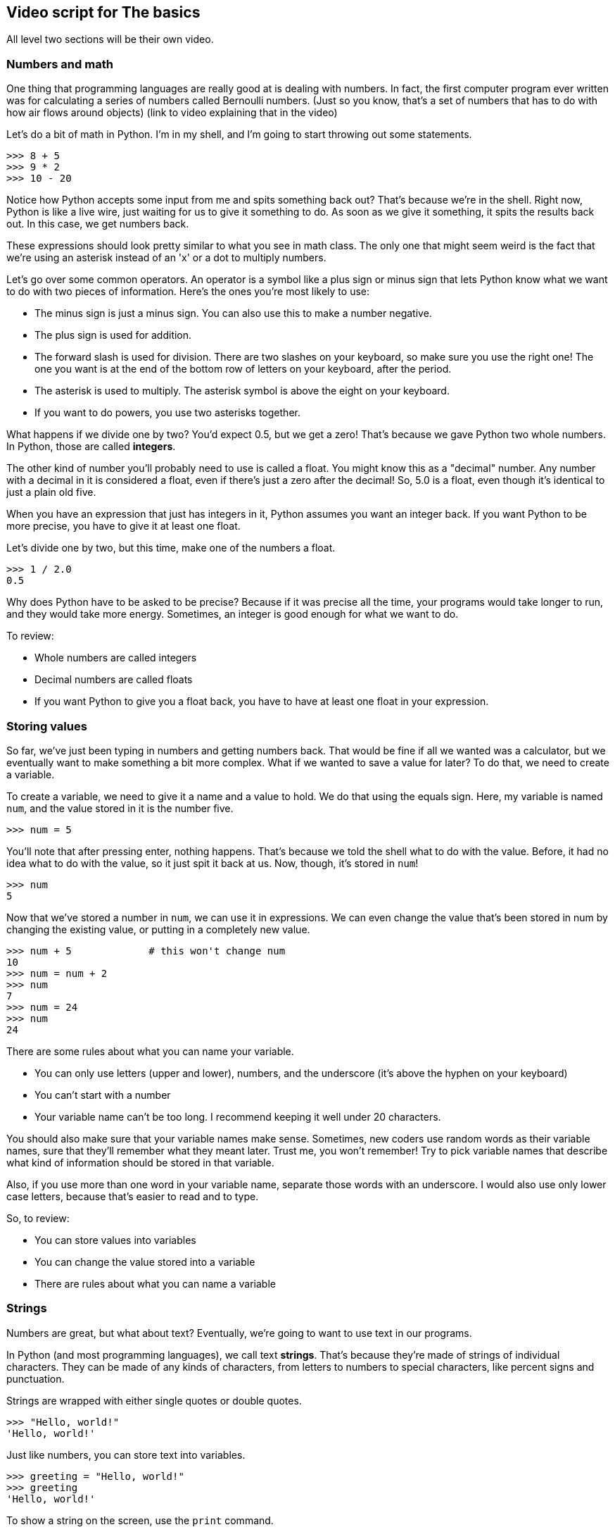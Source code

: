 == Video script for The basics

All level two sections will be their own video.

=== Numbers and math

One thing that programming languages are really good at is dealing with numbers. In fact, the first computer program ever written was for calculating a series of numbers called Bernoulli numbers. (Just so you know, that's a set of numbers that has to do with how air flows around objects) (link to video explaining that in the video)

Let's do a bit of math in Python. I'm in my shell, and I'm going to start throwing out some statements.

[source,python]
----
>>> 8 + 5
>>> 9 * 2
>>> 10 - 20
----

Notice how Python accepts some input from me and spits something back out? That's because we're in the shell. Right now, Python is like a live wire, just waiting for us to give it something to do. As soon as we give it something, it spits the results back out. In this case, we get numbers back.

These expressions should look pretty similar to what you see in math class. The only one that might seem weird is the fact that we're using an asterisk instead of an 'x' or a dot to multiply numbers.

Let's go over some common operators. An operator is a symbol like a plus sign or minus sign that lets Python know what we want to do with two pieces of information. Here's the ones you're most likely to use:

* The minus sign is just a minus sign. You can also use this to make a number negative.
* The plus sign is used for addition.
* The forward slash is used for division. There are two slashes on your keyboard, so make sure you use the right one! The one you want is at the end of the bottom row of letters on your keyboard, after the period.
* The asterisk is used to multiply. The asterisk symbol is above the eight on your keyboard.
* If you want to do powers, you use two asterisks together.

What happens if we divide one by two? You'd expect 0.5, but we get a zero! That's because we gave Python two whole numbers. In Python, those are called *integers*.

The other kind of number you'll probably need to use is called a float. You might know this as a "decimal" number. Any number with a decimal in it is considered a float, even if there's just a zero after the decimal! So, 5.0 is a float, even though it's identical to just a plain old five.

When you have an expression that just has integers in it, Python assumes you want an integer back. If you want Python to be more precise, you have to give it at least one float.

Let's divide one by two, but this time, make one of the numbers a float.

[source,python]
----
>>> 1 / 2.0
0.5
----

Why does Python have to be asked to be precise? Because if it was precise all the time, your programs would take longer to run, and they would take more energy. Sometimes, an integer is good enough for what we want to do.

To review:

* Whole numbers are called integers
* Decimal numbers are called floats
* If you want Python to give you a float back, you have to have at least one float in your expression.

=== Storing values

So far, we've just been typing in numbers and getting numbers back. That would be fine if all we wanted was a calculator, but we eventually want to make something a bit more complex. What if we wanted to save a value for later? To do that, we need to create a variable.

To create a variable, we need to give it a name and a value to hold. We do that using the equals sign. Here, my variable is named `num`, and the value stored in it is the number five.

[code,python]
----
>>> num = 5
----

You'll note that after pressing enter, nothing happens. That's because we told the shell what to do with the value. Before, it had no idea what to do with the value, so it just spit it back at us. Now, though, it's stored in `num`!

[code,python]
----
>>> num
5
----

Now that we've stored a number in `num`, we can use it in expressions. We can even change the value that's been stored in num by changing the existing value, or putting in a completely new value.

[code,python]
----
>>> num + 5 		# this won't change num
10
>>> num = num + 2
>>> num
7
>>> num = 24
>>> num
24
----

There are some rules about what you can name your variable.

* You can only use letters (upper and lower), numbers, and the underscore (it's above the hyphen on your keyboard)
* You can't start with a number
* Your variable name can't be too long. I recommend keeping it well under 20 characters.

You should also make sure that your variable names make sense. Sometimes, new coders use random words as their variable names, sure that they'll remember what they meant later. Trust me, you won't remember! Try to pick variable names that describe what kind of information should be stored in that variable.

Also, if you use more than one word in your variable name, separate those words with an underscore. I would also use only lower case letters, because that's easier to read and to type.

So, to review:

* You can store values into variables
* You can change the value stored into a variable
* There are rules about what you can name a variable

=== Strings

Numbers are great, but what about text? Eventually, we're going to want to use text in our programs. 

In Python (and most programming languages), we call text *strings*. That's because they're made of strings of individual characters. They can be made of any kinds of characters, from letters to numbers to special characters, like percent signs and punctuation.

Strings are wrapped with either single quotes or double quotes.

[source,python]
----
>>> "Hello, world!"
'Hello, world!'
----

Just like numbers, you can store text into variables.

[source,python]
----
>>> greeting = "Hello, world!"
>>> greeting
'Hello, world!'
----

To show a string on the screen, use the `print` command.

[source,python]
----
>>> print greeting
Hello, world!
----

If you don't want Python to move to the next line after printing something, you can put a comma at the end of the line. This is easier to show in a script, so I'm going to create a new Python file.

[source,python]
----
print "Hello", # Notice how I have the comma here?
print "world"  # Let's run this and see what happens.
----

As you can see, "Hello" and "world" ended up on the same line.

You can also do *some* math with strings. For example, you can add two strings together.

[source,python]
----
>>> first = "Gizmo"     # Here, we have my dog's first name
>>> last = "Dawg"       # ... and his last name
>>> print first + last  # And if we print the two using a plus sign...
GizmoDawg               # We get GizmoDawg, but with no spaces
----

You can also multiply strings! If you multiply a string and an integer, then Python will create a new string that repeats your original text that number of times.

[source,python]
----
>>> '*' * 20 	# So if we multiply a string containing a asterisk 20 times...
'********************' 	# We get a string with twenty asterisks!
----

So, to review:

* Strings store text
* They have to be surrounded by single or double quotes
* You can use `print` to display strings to the screen
* You can use a comma after a print statement to keep Python from moving to the next line
* You can add strings using the plus sign
* You can multiply a string by an integer to get a string with that text repeated that many times.
